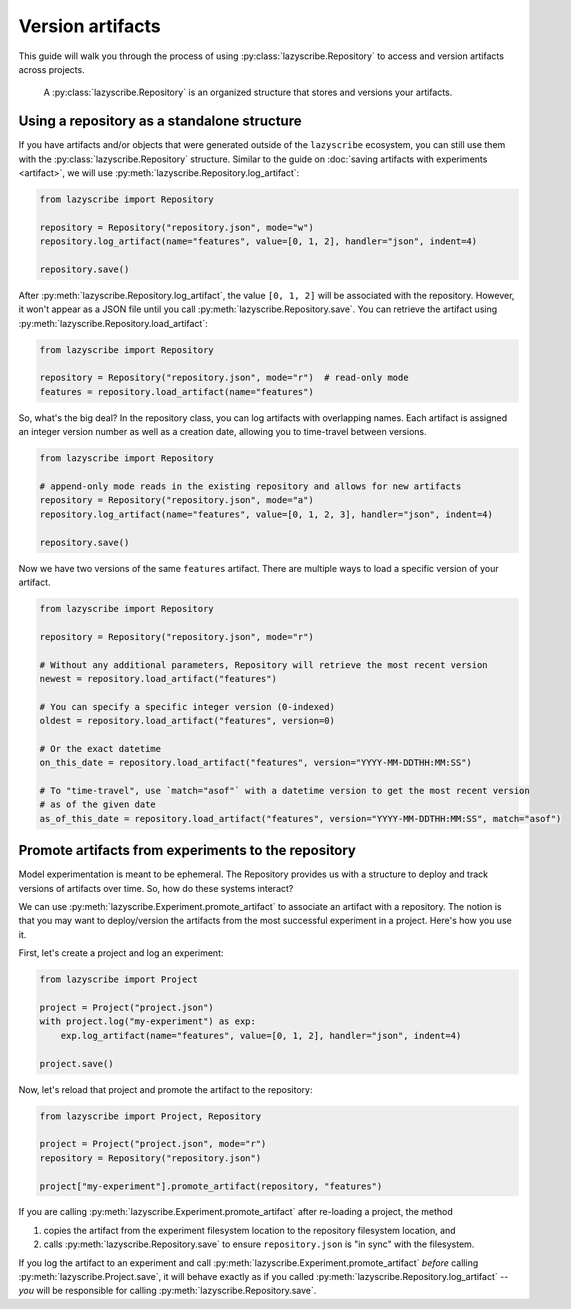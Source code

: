 Version artifacts
=================

This guide will walk you through the process of using :py:class:`lazyscribe.Repository`
to access and version artifacts across projects.

    A :py:class:`lazyscribe.Repository` is an organized structure that stores and versions
    your artifacts.

Using a repository as a standalone structure
--------------------------------------------

If you have artifacts and/or objects that were generated outside of the ``lazyscribe`` ecosystem,
you can still use them with the :py:class:`lazyscribe.Repository` structure. Similar to the guide
on :doc:`saving artifacts with experiments <artifact>`, we will use
:py:meth:`lazyscribe.Repository.log_artifact`:

.. code-block:: python

    from lazyscribe import Repository

    repository = Repository("repository.json", mode="w")
    repository.log_artifact(name="features", value=[0, 1, 2], handler="json", indent=4)

    repository.save()

After :py:meth:`lazyscribe.Repository.log_artifact`, the value ``[0, 1, 2]`` will be associated
with the repository. However, it won't appear as a JSON file until you call
:py:meth:`lazyscribe.Repository.save`. You can retrieve the artifact using
:py:meth:`lazyscribe.Repository.load_artifact`:

.. code-block:: python

    from lazyscribe import Repository

    repository = Repository("repository.json", mode="r")  # read-only mode
    features = repository.load_artifact(name="features")

So, what's the big deal? In the repository class, you can log artifacts with overlapping names. Each
artifact is assigned an integer version number as well as a creation date, allowing you to time-travel
between versions.

.. code-block:: python

    from lazyscribe import Repository

    # append-only mode reads in the existing repository and allows for new artifacts
    repository = Repository("repository.json", mode="a")
    repository.log_artifact(name="features", value=[0, 1, 2, 3], handler="json", indent=4)

    repository.save()

Now we have two versions of the same ``features`` artifact. There are multiple ways to load a specific
version of your artifact.

.. code-block:: python

    from lazyscribe import Repository

    repository = Repository("repository.json", mode="r")

    # Without any additional parameters, Repository will retrieve the most recent version
    newest = repository.load_artifact("features")

    # You can specify a specific integer version (0-indexed)
    oldest = repository.load_artifact("features", version=0)

    # Or the exact datetime
    on_this_date = repository.load_artifact("features", version="YYYY-MM-DDTHH:MM:SS")

    # To "time-travel", use `match="asof"` with a datetime version to get the most recent version
    # as of the given date
    as_of_this_date = repository.load_artifact("features", version="YYYY-MM-DDTHH:MM:SS", match="asof")

Promote artifacts from experiments to the repository
----------------------------------------------------

Model experimentation is meant to be ephemeral. The Repository provides us with a structure to deploy
and track versions of artifacts over time. So, how do these systems interact?

We can use :py:meth:`lazyscribe.Experiment.promote_artifact` to associate an artifact with a repository.
The notion is that you may want to deploy/version the artifacts from the most successful experiment in
a project. Here's how you use it.

First, let's create a project and log an experiment:

.. code-block:: python

    from lazyscribe import Project

    project = Project("project.json")
    with project.log("my-experiment") as exp:
        exp.log_artifact(name="features", value=[0, 1, 2], handler="json", indent=4)

    project.save()

Now, let's reload that project and promote the artifact to the repository:

.. code-block:: python

    from lazyscribe import Project, Repository

    project = Project("project.json", mode="r")
    repository = Repository("repository.json")

    project["my-experiment"].promote_artifact(repository, "features")

If you are calling :py:meth:`lazyscribe.Experiment.promote_artifact` after re-loading a project,
the method

#. copies the artifact from the experiment filesystem location to the repository filesystem location, and
#. calls :py:meth:`lazyscribe.Repository.save` to ensure ``repository.json`` is "in sync" with the filesystem.

If you log the artifact to an experiment and call :py:meth:`lazyscribe.Experiment.promote_artifact` *before*
calling :py:meth:`lazyscribe.Project.save`, it will behave exactly as if you called
:py:meth:`lazyscribe.Repository.log_artifact` -- *you* will be responsible for calling
:py:meth:`lazyscribe.Repository.save`.
